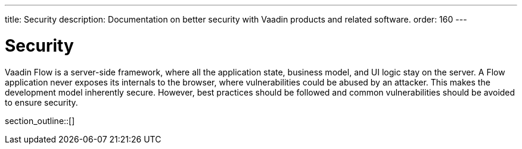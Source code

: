 ---
title: Security
description: Documentation on better security with Vaadin products and related software.
order: 160
---


[[security.overview]]
= Security

Vaadin Flow is a server-side framework, where all the application state, business model, and UI logic stay on the server. A Flow application never exposes its internals to the browser, where vulnerabilities could be abused by an attacker. This makes the development model inherently secure. However, best practices should be followed and common vulnerabilities should be avoided to ensure security.

section_outline::[]

++++
<style>
[class^=PageHeader-module--descriptionContainer] {display: none;}
</style>
++++
